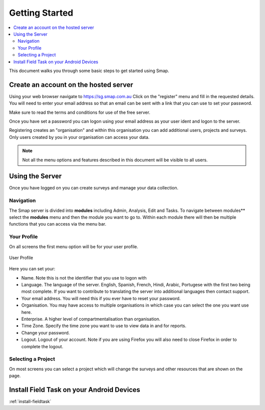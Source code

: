 Getting Started
===============

.. contents::
 :local:
 
This document walks you through some basic steps to get started using Smap.


.. _getting-started-create-sg-account:

Create an account on the hosted server
--------------------------------------

Using your web browser navigate to https://sg.smap.com.au
Click on the "register" menu and fill in the requested details.  You will need to enter your email address so that an email can be
sent with a link that you can use to set your password.  

Make sure to read the terms and conditions for use of the free server. 

Once you have set a password you can logon using your email address as your user ident and logon to the server.

Registering creates an "organisation" and within this organisation you can add additional users, projects and surveys. Only users
created by you in your organisation can access your data.

.. note::

  Not all the menu options and features described in this document will be visible to all users.

Using the Server
----------------

Once you have logged on you can create surveys and manage your data collection. 

Navigation
++++++++++

The Smap server is divided into **modules** including Admin, Analysis, Edit and Tasks.  To navigate between modules**
select the **modules** menu and then the module you want to go to.  Within each module there will then be multiple functions
that you can access via the menu bar.

Your Profile
++++++++++++

On all screens the first menu option will be for your user profile. 


.. figure::  _images/profile.jpg
   :align:   center
   :width:   300px
   :alt:     User Profile
   
   User Profile
   
Here you can set your:
 
*  Name.  Note this is not the identifier that you use to logon with
*  Language.  The language of the server.  English, Spanish, French, Hindi, Arabic, Portugese with the 
   first two being most complete.  If you want to contribute to translating the server into additional
   languages then contact support.
*  Your email address.  You will need this if you ever have to reset your password.
*  Organisation. You may have access to multiple organisations in which case you can select the one you want
   use here. 
*  Enterprise.  A higher level of compartmentalisation than organisation.
*  Time Zone.  Specify the time zone you want to use to view data in and for reports.
*  Change your password.
*  Logout.  Logout of your account.  Note if you are using Firefox you will also need to close Firefox in order to complete
   the logout.

Selecting a Project
+++++++++++++++++++

On most screens you can select a project which will change the surveys and other resources that are shown on the page.

Install Field Task on your Android Devices
------------------------------------------

:ref:`install-fieldtask`


